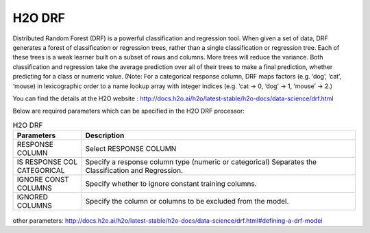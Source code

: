 H2O DRF
-------

Distributed Random Forest (DRF) is a powerful classification and regression tool. When given a set of data, DRF generates a forest of classification or regression trees, rather than a single classification or regression tree. Each of these trees is a weak learner built on a subset of rows and columns. More trees will reduce the variance. Both classification and regression take the average prediction over all of their trees to make a final prediction, whether predicting for a class or numeric value. (Note: For a categorical response column, DRF maps factors (e.g. ‘dog’, ‘cat’, ‘mouse) in lexicographic order to a name lookup array with integer indices (e.g. ‘cat -> 0, ‘dog’ -> 1, ‘mouse’ -> 2.)

You can find the details at the H2O website : http://docs.h2o.ai/h2o/latest-stable/h2o-docs/data-science/drf.html

Below are required parameters which can be specified in the H2O DRF processor:

.. list-table:: H2O DRF
   :widths: 20 80
   :header-rows: 1

   * - Parameters
     - Description
   * - RESPONSE COLUMN
     - Select RESPONSE COLUMN
   * - IS RESPONSE COL CATEGORICAL
     - Specify a response column type (numeric or categorical) Separates the Classification and Regression.
   * - IGNORE CONST COLUMNS
     - Specify whether to ignore constant training columns.
   * - IGNORED COLUMNS
     - Specify the column or columns to be excluded from the model.
     
.. figure:: ../../../../_assets/model/h2o/1.PNG
   :alt: H2O DRF
   :width: 90%

other parameters: http://docs.h2o.ai/h2o/latest-stable/h2o-docs/data-science/drf.html#defining-a-drf-model  
